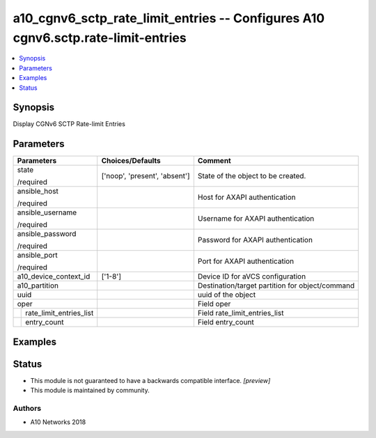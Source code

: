 .. _a10_cgnv6_sctp_rate_limit_entries_module:


a10_cgnv6_sctp_rate_limit_entries -- Configures A10 cgnv6.sctp.rate-limit-entries
=================================================================================

.. contents::
   :local:
   :depth: 1


Synopsis
--------

Display CGNv6 SCTP Rate-limit Entries






Parameters
----------

+-----------------------------+-------------------------------+-------------------------------------------------+
| Parameters                  | Choices/Defaults              | Comment                                         |
|                             |                               |                                                 |
|                             |                               |                                                 |
+=============================+===============================+=================================================+
| state                       | ['noop', 'present', 'absent'] | State of the object to be created.              |
|                             |                               |                                                 |
| /required                   |                               |                                                 |
+-----------------------------+-------------------------------+-------------------------------------------------+
| ansible_host                |                               | Host for AXAPI authentication                   |
|                             |                               |                                                 |
| /required                   |                               |                                                 |
+-----------------------------+-------------------------------+-------------------------------------------------+
| ansible_username            |                               | Username for AXAPI authentication               |
|                             |                               |                                                 |
| /required                   |                               |                                                 |
+-----------------------------+-------------------------------+-------------------------------------------------+
| ansible_password            |                               | Password for AXAPI authentication               |
|                             |                               |                                                 |
| /required                   |                               |                                                 |
+-----------------------------+-------------------------------+-------------------------------------------------+
| ansible_port                |                               | Port for AXAPI authentication                   |
|                             |                               |                                                 |
| /required                   |                               |                                                 |
+-----------------------------+-------------------------------+-------------------------------------------------+
| a10_device_context_id       | ['1-8']                       | Device ID for aVCS configuration                |
|                             |                               |                                                 |
|                             |                               |                                                 |
+-----------------------------+-------------------------------+-------------------------------------------------+
| a10_partition               |                               | Destination/target partition for object/command |
|                             |                               |                                                 |
|                             |                               |                                                 |
+-----------------------------+-------------------------------+-------------------------------------------------+
| uuid                        |                               | uuid of the object                              |
|                             |                               |                                                 |
|                             |                               |                                                 |
+-----------------------------+-------------------------------+-------------------------------------------------+
| oper                        |                               | Field oper                                      |
|                             |                               |                                                 |
|                             |                               |                                                 |
+---+-------------------------+-------------------------------+-------------------------------------------------+
|   | rate_limit_entries_list |                               | Field rate_limit_entries_list                   |
|   |                         |                               |                                                 |
|   |                         |                               |                                                 |
+---+-------------------------+-------------------------------+-------------------------------------------------+
|   | entry_count             |                               | Field entry_count                               |
|   |                         |                               |                                                 |
|   |                         |                               |                                                 |
+---+-------------------------+-------------------------------+-------------------------------------------------+







Examples
--------

.. code-block:: yaml+jinja

    





Status
------




- This module is not guaranteed to have a backwards compatible interface. *[preview]*


- This module is maintained by community.



Authors
~~~~~~~

- A10 Networks 2018

